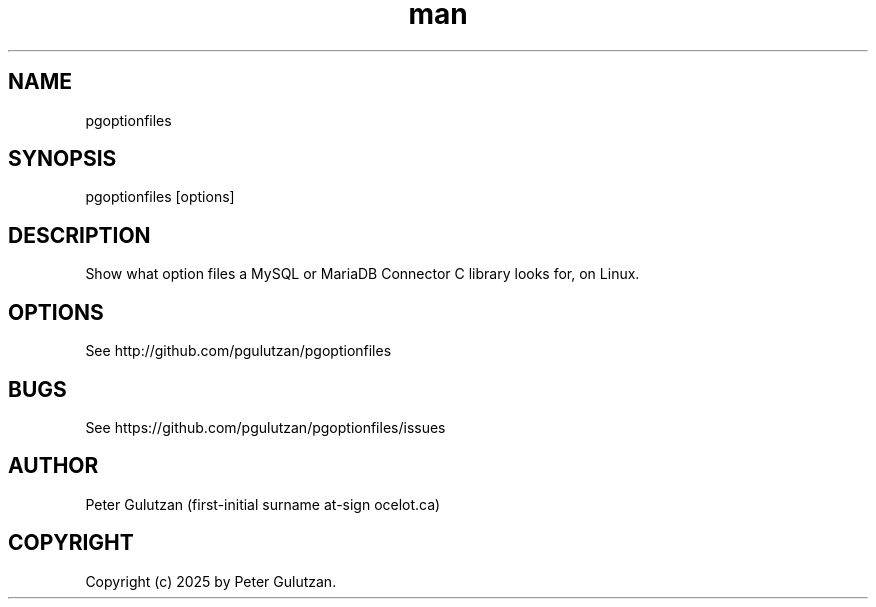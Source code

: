 .\" Manpage for ocelotgui.
.TH man 1 "1.0.0" "pgoptionfiles man page"
.SH NAME
pgoptionfiles
.SH SYNOPSIS
pgoptionfiles [options]
.SH DESCRIPTION
Show what option files a MySQL or MariaDB Connector C library looks for, on Linux.
.SH OPTIONS
See http://github.com/pgulutzan/pgoptionfiles
.SH BUGS
See https://github.com/pgulutzan/pgoptionfiles/issues
.SH AUTHOR
Peter Gulutzan (first-initial surname at-sign ocelot.ca)
.SH COPYRIGHT
Copyright (c) 2025 by Peter Gulutzan.
